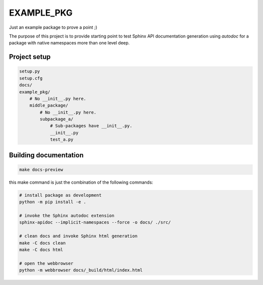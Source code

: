 ===========
EXAMPLE_PKG
===========

Just an example package to prove a point ;)

The purpose of this project is to provide starting point to test Sphinx API documentation generation using `autodoc` for a package with native namespaces more than one level deep.

Project setup
=============

.. code-block::

    setup.py
    setup.cfg
    docs/
    example_pkg/
        # No __init__.py here.
        middle_package/
            # No __init__.py here.
            subpackage_a/
                # Sub-packages have __init__.py.
                __init__.py
                test_a.py

Building documentation
======================

.. code-block::

    make docs-preview

this make command is just the combination of the following commands:

.. code-block::

    # install package as development
    python -m pip install -e .

    # invoke the Sphinx autodoc extension
    sphinx-apidoc --implicit-namespaces --force -o docs/ ./src/

    # clean docs and invoke Sphinx html generation
    make -C docs clean
    make -C docs html

    # open the webbrowser
    python -m webbrowser docs/_build/html/index.html